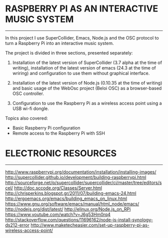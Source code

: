 * RASPBERRY PI AS AN INTERACTIVE MUSIC SYSTEM
---------------------------------------------
In this project I use SuperCollider, Emacs, Node.js and the OSC protocol to turn a Raspberry Pi into an interactive music system.

The project is divided in three sections, presented separately:

    1. Installation of the latest version of SuperCollider (3.7 alpha at the time of writing), installation of the latest version of emacs (24.3 at the time of wriring) and configuration to use them without graphical interface.

    2. Installation of the latest version of Node.js (0.10.35 at the time of writing) and basic usage of the WebOsc project (Beloi OSC) as a browser-based OSC controller.

    3. Configuration to use the Raspberry Pi as a wireless access point using a USB wi-fi dongle.

Topics also covered:

    - Basic Raspberry Pi configuration
    - Remote access to the Raspberry Pi with SSH

* ELECTRONIC RESOURCES
----------------------

http://www.raspberrypi.org/documentation/installation/installing-images/
http://supercollider.github.io/development/building-raspberrypi.html
http://sourceforge.net/p/supercollider/supercollider/ci/master/tree/editors/scel/
http://doc.sccode.org/Classes/Server.html
http://chrisperkins.blogspot.gr/2011/07/building-emacs-24.html
http://ergoemacs.org/emacs/building_emacs_on_linux.html
https://www.gnu.org/software/emacs/manual/html_node/emacs/
http://nodejs.org/dist/latest/
http://elinux.org/Node.js_on_RPi
https://www.youtube.com/watch?v=J6g53Hm0rq4
http://stackoverflow.com/questions/11696162/node-js-install-synology-ds212-error
http://www.maketecheasier.com/set-up-raspberry-pi-as-wireless-access-point/